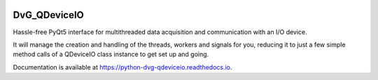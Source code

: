 .. image:: https://img.shields.io/pypi/v/dvg-qdeviceio
    :target: https://pypi.org/project/dvg-qdeviceio
.. image:: https://img.shields.io/pypi/pyversions/dvg-qdeviceio
    :target: https://pypi.org/project/dvg-qdeviceio
.. image:: https://travis-ci.org/Dennis-van-Gils/python-dvg-qdeviceio.svg?branch=master
    :target: https://travis-ci.org/Dennis-van-Gils/python-dvg-qdeviceio
.. image:: https://coveralls.io/repos/github/Dennis-van-Gils/python-dvg-qdeviceio/badge.svg?branch=master
    :target: https://coveralls.io/github/Dennis-van-Gils/python-dvg-qdeviceio?branch=master
.. image:: https://requires.io/github/Dennis-van-Gils/python-dvg-qdeviceio/requirements.svg?branch=master
     :target: https://requires.io/github/Dennis-van-Gils/python-dvg-qdeviceio/requirements/?branch=master
     :alt: Requirements Status
.. image:: https://readthedocs.org/projects/python-dvg-qdeviceio/badge/?version=latest
    :target: https://python-dvg-qdeviceio.readthedocs.io/en/latest/?badge=latest
.. image:: https://img.shields.io/badge/code%20style-black-000000.svg
    :target: https://github.com/psf/black
.. image:: https://img.shields.io/badge/License-MIT-purple.svg
    :target: https://github.com/Dennis-van-Gils/python-dvg-qdeviceio/blob/master/LICENSE.txt

DvG_QDeviceIO
=============
Hassle-free PyQt5 interface for multithreaded data acquisition and communication with an I/O device.

It will manage the creation and handling of the threads, workers and signals for you, reducing it to just a few simple method calls of a QDeviceIO class instance to get set up and going.

Documentation is available at https://python-dvg-qdeviceio.readthedocs.io.
